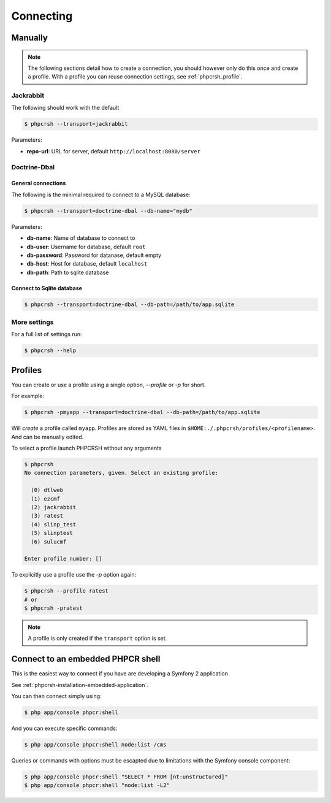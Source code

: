 Connecting
==========

Manually
--------

.. note::

    The following sections detail how to create a connection, you should
    however only do this once and create a profile. With a profile you
    can reuse connection settings, see :ref:`phpcrsh_profile`.

Jackrabbit
~~~~~~~~~~

The following should work with the default 

.. code-block:: bash

    $ phpcrsh --transport=jackrabbit

Parameters:

- **repo-url**: URL for server, default ``http://localhost:8080/server``

Doctrine-Dbal
~~~~~~~~~~~~~

General connections
"""""""""""""""""""

The following is the minimal required to connect to a MySQL database:

.. code-block:: bash

    $ phpcrsh --transport=doctrine-dbal --db-name="mydb"

Parameters:

- **db-name**: Name of database to connect to
- **db-user**: Username for database, default ``root``
- **db-password**: Password for datanase, default empty
- **db-host**: Host for database, default ``localhost``
- **db-path**: Path to sqlite database

Connect to Sqlite database
""""""""""""""""""""""""""

.. code-block:: bash

    $ phpcrsh --transport=doctrine-dbal --db-path=/path/to/app.sqlite

More settings
~~~~~~~~~~~~~

For a full list of settings run:

.. code-block:: bash

    $ phpcrsh --help

.. _phpcrsh_profile:

Profiles
--------

You can create or use a profile using a single option, `--profile` or `-p` for short.

For example:

.. code-block:: bash

    $ phpcrsh -pmyapp --transport=doctrine-dbal --db-path=/path/to/app.sqlite

Will *create* a profile called ``myapp``. Profiles are stored as YAML files in
``$HOME:./.phpcrsh/profiles/<profilename>``. And can be manually edited.

To select a profile launch PHPCRSH without any arguments

.. code-block:: bash

    $ phpcrsh
    No connection parameters, given. Select an existing profile:

      (0) dtlweb
      (1) ezcmf
      (2) jackrabbit
      (3) ratest
      (4) slinp_test
      (5) slinptest
      (6) sulucmf

    Enter profile number: []

To explicitly use a profile use the `-p` option again:

.. code-block:: bash

    $ phpcrsh --profile ratest 
    # or
    $ phpcrsh -pratest

.. note::

    A profile is only created if the ``transport`` option is set.

Connect to an embedded PHPCR shell
----------------------------------

This is the easiest way to connect if you have are developing a Symfony 2 application

See :ref:`phpcrsh-installation-embedded-application`.

You can then connect simply using:

.. code-block:: bash

    $ php app/console phpcr:shell

And you can execute specific commands:

.. code-block:: bash

    $ php app/console phpcr:shell node:list /cms

Queries or commands with options must be escapted due to limitations with the Symfony
console component:

.. code-block:: bash

    $ php app/console phpcr:shell "SELECT * FROM [nt:unstructured]"
    $ php app/console phpcr:shell "node:list -L2"
